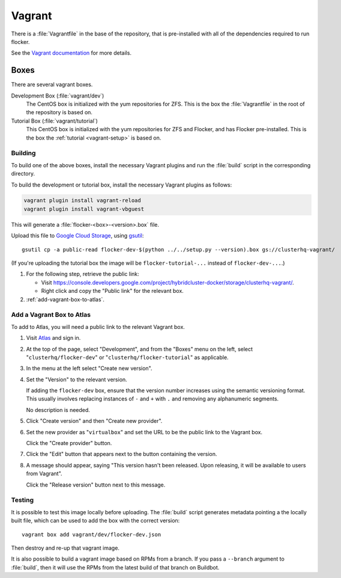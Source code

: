 Vagrant
=======

There is a :file:`Vagrantfile` in the base of the repository,
that is pre-installed with all of the dependencies required to run flocker.

See the `Vagrant documentation <http://docs.vagrantup.com/v2/>`_ for more details.

Boxes
-----

There are several vagrant boxes.

Development Box (:file:`vagrant/dev`)
   The CentOS box is initialized with the yum repositories for ZFS.
   This is the box the :file:`Vagrantfile` in the root of the repository is based on.

Tutorial Box (:file:`vagrant/tutorial`)
   This CentOS box is initialized with the yum repositories for ZFS and Flocker, and has Flocker pre-installed.
   This is the box the :ref:`tutorial <vagrant-setup>` is based on.


Building
^^^^^^^^

To build one of the above boxes, install the necessary Vagrant plugins and run the :file:`build` script in the corresponding directory.

To build the development or tutorial box, install the necessary Vagrant plugins as follows:

.. code-block:: sh

   vagrant plugin install vagrant-reload
   vagrant plugin install vagrant-vbguest

This will generate a :file:`flocker-<box>-<version>.box` file.

Upload this file to `Google Cloud Storage <https://console.developers.google.com/project/apps~hybridcluster-docker/storage/clusterhq-vagrant/>`_,
using `gsutil <https://developers.google.com/storage/docs/gsutil?csw=1>`_::

   gsutil cp -a public-read flocker-dev-$(python ../../setup.py --version).box gs://clusterhq-vagrant/

(If you're uploading the tutorial box the image will be ``flocker-tutorial-...`` instead of ``flocker-dev-...``.)

#. For the following step, retrieve the public link:

   - Visit https://console.developers.google.com/project/hybridcluster-docker/storage/clusterhq-vagrant/.
   - Right click and copy the "Public link" for the relevant box.

#. :ref:`add-vagrant-box-to-atlas`\ .

.. _add-vagrant-box-to-atlas:

Add a Vagrant Box to Atlas
^^^^^^^^^^^^^^^^^^^^^^^^^^

To add to Atlas, you will need a public link to the relevant Vagrant box.

#. Visit `Atlas <https://atlas.hashicorp.com/>`_ and sign in.

#. At the top of the page, select "Development", and from the "Boxes" menu on the left, select "``clusterhq/flocker-dev``" or "``clusterhq/flocker-tutorial``" as applicable.

#. In the menu at the left select "Create new version".

#. Set the "Version" to the relevant version.

   If adding the ``flocker-dev`` box, ensure that the version number increases using the semantic versioning format.
   This usually involves replacing instances of ``-`` and ``+`` with ``.`` and removing any alphanumeric segments.

   No description is needed.

#. Click "Create version" and then "Create new provider".

#. Set the new provider as "``virtualbox``" and set the URL to be the public link to the Vagrant box.

   Click the "Create provider" button.

#. Click the "Edit" button that appears next to the button containing the version.

#. A message should appear, saying "This version hasn't been released. Upon releasing, it will be available to users from Vagrant".

   Click the "Release version" button next to this message.

Testing
^^^^^^^
It is possible to test this image locally before uploading.
The :file:`build` script generates metadata pointing a the locally built file,
which can be used to add the box with the correct version::

   vagrant box add vagrant/dev/flocker-dev.json

Then destroy and re-up that vagrant image.

It is also possible to build a vagrant image based on RPMs from a branch.
If you pass a ``--branch`` argument to :file:`build`, then it will use the RPMs from the latest build of that branch on Buildbot.
